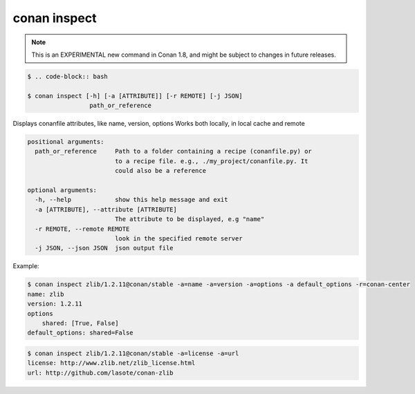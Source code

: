 
.. _conan_inspect:

conan inspect
=============

.. note::

    This is an EXPERIMENTAL new command in Conan 1.8, and might be subject to changes in future releases.

.. code-block:: bash

    $ .. code-block:: bash

    $ conan inspect [-h] [-a [ATTRIBUTE]] [-r REMOTE] [-j JSON]
                     path_or_reference

Displays conanfile attributes, like name, version, options Works both locally,
in local cache and remote

.. code-block:: text

    positional arguments:
      path_or_reference     Path to a folder containing a recipe (conanfile.py) or
                            to a recipe file. e.g., ./my_project/conanfile.py. It
                            could also be a reference

    optional arguments:
      -h, --help            show this help message and exit
      -a [ATTRIBUTE], --attribute [ATTRIBUTE]
                            The attribute to be displayed, e.g "name"
      -r REMOTE, --remote REMOTE
                            look in the specified remote server
      -j JSON, --json JSON  json output file


Example:

.. code-block:: bash

    $ conan inspect zlib/1.2.11@conan/stable -a=name -a=version -a=options -a default_options -r=conan-center
    name: zlib
    version: 1.2.11
    options
        shared: [True, False]
    default_options: shared=False

.. code-block:: bash

    $ conan inspect zlib/1.2.11@conan/stable -a=license -a=url
    license: http://www.zlib.net/zlib_license.html
    url: http://github.com/lasote/conan-zlib
